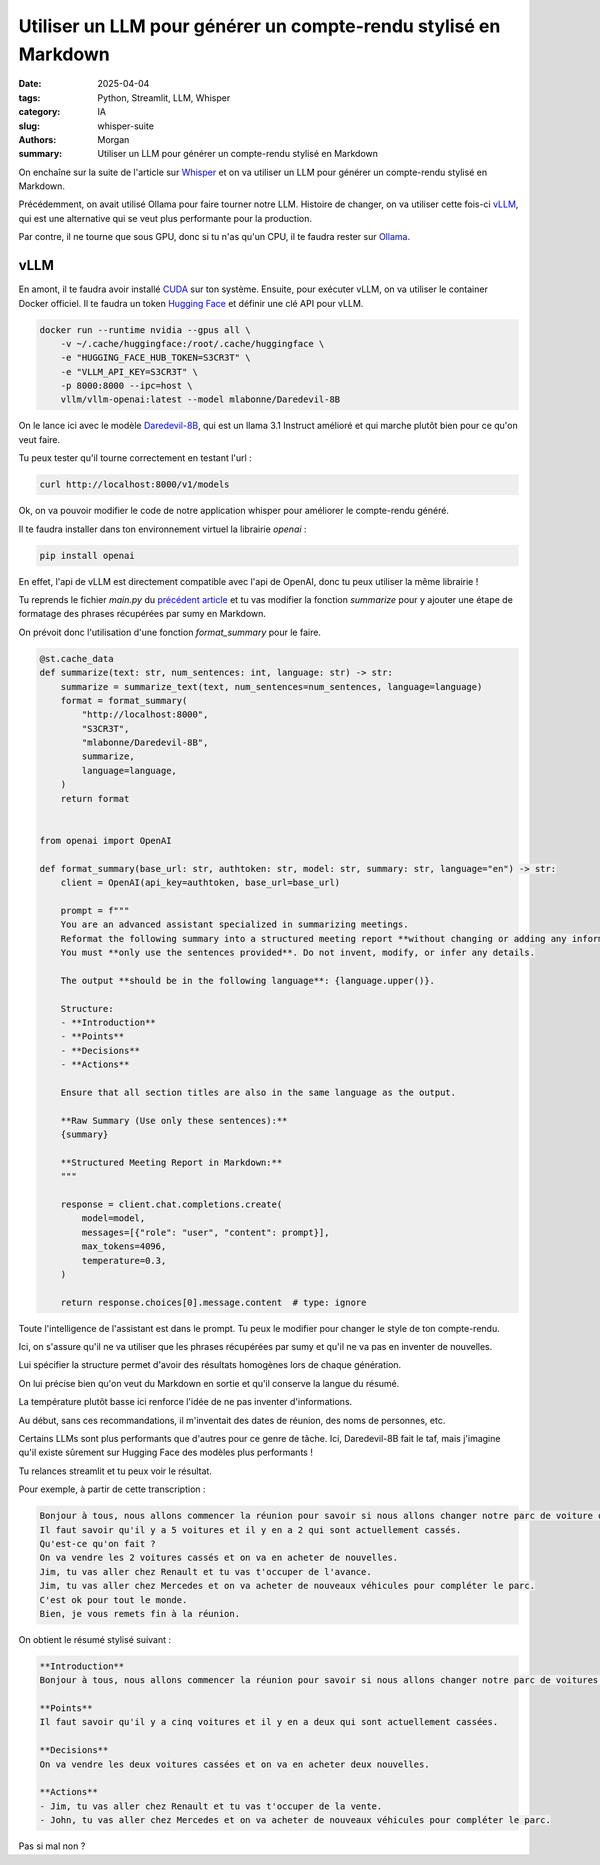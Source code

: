 Utiliser un LLM pour générer un compte-rendu stylisé en Markdown
################################################################

:date: 2025-04-04
:tags: Python, Streamlit, LLM, Whisper
:category: IA
:slug: whisper-suite
:authors: Morgan
:summary: Utiliser un LLM pour générer un compte-rendu stylisé en Markdown

.. image:: ./images/openai.png
    :alt: Whisper
    :align: right

On enchaîne sur la suite de l'article sur `Whisper <https://dotmobo.xyz/whisper.html>`_ et on va utiliser un LLM pour générer un compte-rendu stylisé en Markdown.

Précédemment, on avait utilisé Ollama pour faire tourner notre LLM. Histoire de changer, on va utiliser cette fois-ci
`vLLM <https://vllm.ai/>`_, qui est une alternative qui se veut plus performante pour la production.

Par contre, il ne tourne que sous GPU, donc si tu n'as qu'un CPU, il te faudra rester sur `Ollama <https://ollama.ai/>`_.

vLLM
----

En amont, il te faudra avoir installé `CUDA <https://developer.nvidia.com/cuda-toolkit>`_ sur ton système. Ensuite, pour exécuter vLLM, on va utiliser le container Docker officiel.
Il te faudra un token `Hugging Face <https://huggingface.co/>`_ et définir une clé API pour vLLM.

.. code-block:: bash
    
    docker run --runtime nvidia --gpus all \
        -v ~/.cache/huggingface:/root/.cache/huggingface \
        -e "HUGGING_FACE_HUB_TOKEN=S3CR3T" \
        -e "VLLM_API_KEY=S3CR3T" \
        -p 8000:8000 --ipc=host \
        vllm/vllm-openai:latest --model mlabonne/Daredevil-8B

On le lance ici avec le modèle `Daredevil-8B <https://huggingface.co/mlabonne/Daredevil-8B>`_, qui est un llama 3.1 Instruct amélioré et qui marche plutôt bien pour ce qu'on veut faire.

Tu peux tester qu'il tourne correctement en testant l'url :

.. code-block:: bash

    curl http://localhost:8000/v1/models

Ok, on va pouvoir modifier le code de notre application whisper pour améliorer le compte-rendu généré.

Il te faudra installer dans ton environnement virtuel la librairie `openai` :

.. code-block:: bash

    pip install openai

En effet, l'api de vLLM est directement compatible avec l'api de OpenAI, donc tu peux utiliser la même librairie !

Tu reprends le fichier `main.py` du `précédent article <https://dotmobo.xyz/whisper.html>`_ et tu vas modifier la fonction `summarize` pour y ajouter une
étape de formatage des phrases récupérées par sumy en Markdown.

On prévoit donc l'utilisation d'une fonction `format_summary` pour le faire.

.. code-block:: python

    @st.cache_data
    def summarize(text: str, num_sentences: int, language: str) -> str:
        summarize = summarize_text(text, num_sentences=num_sentences, language=language)
        format = format_summary(
            "http://localhost:8000",
            "S3CR3T",
            "mlabonne/Daredevil-8B",
            summarize,
            language=language,
        )
        return format


    from openai import OpenAI

    def format_summary(base_url: str, authtoken: str, model: str, summary: str, language="en") -> str:
        client = OpenAI(api_key=authtoken, base_url=base_url)

        prompt = f"""
        You are an advanced assistant specialized in summarizing meetings.
        Reformat the following summary into a structured meeting report **without changing or adding any information**.
        You must **only use the sentences provided**. Do not invent, modify, or infer any details.

        The output **should be in the following language**: {language.upper()}.

        Structure:
        - **Introduction**
        - **Points**
        - **Decisions**
        - **Actions**

        Ensure that all section titles are also in the same language as the output.

        **Raw Summary (Use only these sentences):**
        {summary}

        **Structured Meeting Report in Markdown:**
        """

        response = client.chat.completions.create(
            model=model,
            messages=[{"role": "user", "content": prompt}],
            max_tokens=4096,
            temperature=0.3,
        )

        return response.choices[0].message.content  # type: ignore


Toute l'intelligence de l'assistant est dans le prompt. Tu peux le modifier pour changer le style de ton compte-rendu.

Ici, on s'assure qu'il ne va utiliser que les phrases récupérées par sumy et qu'il ne va pas en inventer de nouvelles.

Lui spécifier la structure permet d'avoir des résultats homogènes lors de chaque génération.

On lui précise bien qu'on veut du Markdown en sortie et qu'il conserve la langue du résumé.

La température plutôt basse ici renforce l'idée de ne pas inventer d'informations.

Au début, sans ces recommandations, il m'inventait des dates de réunion, des noms de personnes, etc.

Certains LLMs sont plus performants que d'autres pour ce genre de tâche. Ici, Daredevil-8B fait le taf, mais j'imagine
qu'il existe sûrement sur Hugging Face des modèles plus performants !

Tu relances streamlit et tu peux voir le résultat.

Pour exemple, à partir de cette transcription :

.. code-block:: markdown

    Bonjour à tous, nous allons commencer la réunion pour savoir si nous allons changer notre parc de voiture ou pas.
    Il faut savoir qu'il y a 5 voitures et il y en a 2 qui sont actuellement cassés.
    Qu'est-ce qu'on fait ?
    On va vendre les 2 voitures cassés et on va en acheter de nouvelles.
    Jim, tu vas aller chez Renault et tu vas t'occuper de l'avance.
    Jim, tu vas aller chez Mercedes et on va acheter de nouveaux véhicules pour compléter le parc.
    C'est ok pour tout le monde.
    Bien, je vous remets fin à la réunion.

On obtient le résumé stylisé suivant :

.. code-block:: markdown

    **Introduction**
    Bonjour à tous, nous allons commencer la réunion pour savoir si nous allons changer notre parc de voitures ou pas.

    **Points**
    Il faut savoir qu'il y a cinq voitures et il y en a deux qui sont actuellement cassées.

    **Decisions**
    On va vendre les deux voitures cassées et on va en acheter deux nouvelles.

    **Actions**
    - Jim, tu vas aller chez Renault et tu vas t'occuper de la vente.
    - John, tu vas aller chez Mercedes et on va acheter de nouveaux véhicules pour compléter le parc.

Pas si mal non ?